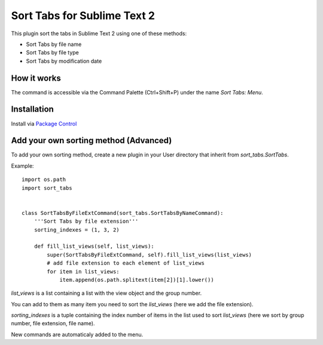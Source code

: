 ============================
Sort Tabs for Sublime Text 2
============================

This plugin sort the tabs in Sublime Text 2 using one of these methods:

- Sort Tabs by file name
- Sort Tabs by file type
- Sort Tabs by modification date


How it works
------------

The command is accessible via the Command Palette (Ctrl+Shift+P) under the name *Sort Tabs: Menu*.

Installation
------------

Install via `Package Control <http://wbond.net/sublime_packages/package_control>`_

Add your own sorting method (Advanced)
--------------------------------------

To add your own sorting method, create a new plugin in your User directory that inherit from *sort_tabs.SortTabs*.

Example::

    import os.path
    import sort_tabs


    class SortTabsByFileExtCommand(sort_tabs.SortTabsByNameCommand):
        '''Sort Tabs by file extension'''
        sorting_indexes = (1, 3, 2)

        def fill_list_views(self, list_views):
            super(SortTabsByFileExtCommand, self).fill_list_views(list_views)
            # add file extension to each element of list_views
            for item in list_views:
                item.append(os.path.splitext(item[2])[1].lower())

*list_views* is a list containing a list with the view object and the group number.

You can add to them as many item you need to sort the *list_views* (here we add the file extension).

*sorting_indexes* is a tuple containing the index number of items in the list used to sort *list_views* (here we sort by group number, file extension, file name).

New commands are automaticaly added to the menu.